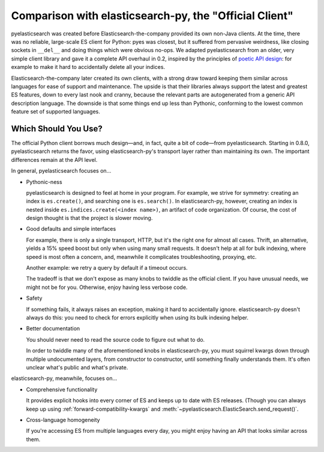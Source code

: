 =======================================================
Comparison with elasticsearch-py, the "Official Client"
=======================================================

pyelasticsearch was created before Elasticsearch-the-company provided its own
non-Java clients. At the time, there was no reliable, large-scale ES client
for Python: pyes was closest, but it suffered from pervasive weirdness, like
closing sockets in ``__del__`` and doing things which were obvious no-ops. We
adapted pyelasticsearch from an older, very simple client library and gave it
a complete API overhaul in 0.2, inspired by the principles of `poetic API
design <https://www.youtube.com/watch?v=JQYnFyG7A8c>`_: for example to make it
hard to accidentally delete all your indices.

Elasticsearch-the-company later created its own clients, with a strong draw
toward keeping them similar across languages for ease of support and
maintenance. The upside is that their libraries always support the latest and
greatest ES features, down to every last nook and cranny, because the relevant
parts are autogenerated from a generic API description language. The downside
is that some things end up less than Pythonic, conforming to the lowest common
feature set of supported languages.


Which Should You Use?
=====================

The official Python client borrows much design—and, in fact, quite a bit of
code—from pyelasticsearch. Starting in 0.8.0, pyelasticsearch returns the
favor, using elasticsearch-py's transport layer rather than maintaining its
own. The important differences remain at the API level.

In general, pyelasticsearch focuses on...

* Pythonic-ness

  pyelasticsearch is designed to feel at home in your program. For example, we
  strive for symmetry: creating an index is ``es.create()``, and searching one
  is ``es.search()``. In elasticsearch-py, however, creating an index is
  nested inside ``es.indices.create(<index name>)``, an artifact of code
  organization. Of course, the cost of design thought is that the project is
  slower moving.

* Good defaults and simple interfaces
 
  For example, there is only a single transport, HTTP, but it's the right one
  for almost all cases. Thrift, an alternative, yields a 15% speed boost but
  only when using many small requests. It doesn't help at all for bulk
  indexing, where speed is most often a concern, and, meanwhile it complicates
  troubleshooting, proxying, etc.

  Another example: we retry a query by default if a timeout occurs.

  The tradeoff is that we don't expose as many knobs to twiddle as the
  official client. If you have unusual needs, we might not be for you.
  Otherwise, enjoy having less verbose code.

* Safety

  If something fails, it always raises an exception, making it hard to
  accidentally ignore. elasticsearch-py doesn't always do this: you need to
  check for errors explicitly when using its bulk indexing helper.

* Better documentation

  You should never need to read the source code to figure out what to do.

  In order to twiddle many of the aforementioned knobs in elasticsearch-py,
  you must squirrel kwargs down through multiple undocumented layers, from
  constructor to constructor, until something finally understands them. It's
  often unclear what's public and what's private.

elasticsearch-py, meanwhile, focuses on...

* Comprehensive functionality

  It provides explicit hooks into every corner of ES and keeps up to date with
  ES releases. (Though you can always keep up using
  :ref:`forward-compatibility-kwargs` and
  :meth:`~pyelasticsearch.ElasticSearch.send_request()`.

* Cross-language homogeneity

  If you're accessing ES from multiple languages every day, you might enjoy
  having an API that looks similar across them.
